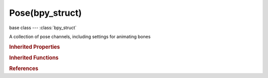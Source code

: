 Pose(bpy_struct)
================

.. module:: bpy.types

base class --- :class:`bpy_struct`

.. class:: Pose(bpy_struct)

   A collection of pose channels, including settings for animating bones

   .. data:: animation_visualization

      Animation data for this data-block

      :type: :class:`AnimViz`, (readonly, never None)

   .. data:: bone_groups

      Groups of the bones

      :type: :class:`BoneGroups` :class:`bpy_prop_collection` of :class:`BoneGroup`, (readonly)

   .. data:: bones

      Individual pose bones for the armature

      :type: :class:`bpy_prop_collection` of :class:`PoseBone`, (readonly)

   .. data:: ik_param

      Parameters for IK solver

      :type: :class:`IKParam`, (readonly)

   .. attribute:: ik_solver

      Selection of IK solver for IK chain

      * ``LEGACY`` Standard, Original IK solver.
      * ``ITASC`` iTaSC, Multi constraint, stateful IK solver.

      :type: enum in ['LEGACY', 'ITASC'], default 'LEGACY'

   .. classmethod:: bl_rna_get_subclass(id, default=None)
   
      :arg id: The RNA type identifier.
      :type id: string
      :return: The RNA type or default when not found.
      :rtype: :class:`bpy.types.Struct` subclass


   .. classmethod:: bl_rna_get_subclass_py(id, default=None)
   
      :arg id: The RNA type identifier.
      :type id: string
      :return: The class or default when not found.
      :rtype: type


.. rubric:: Inherited Properties

.. hlist::
   :columns: 2

   * :class:`bpy_struct.id_data`

.. rubric:: Inherited Functions

.. hlist::
   :columns: 2

   * :class:`bpy_struct.as_pointer`
   * :class:`bpy_struct.driver_add`
   * :class:`bpy_struct.driver_remove`
   * :class:`bpy_struct.get`
   * :class:`bpy_struct.is_property_hidden`
   * :class:`bpy_struct.is_property_readonly`
   * :class:`bpy_struct.is_property_set`
   * :class:`bpy_struct.items`
   * :class:`bpy_struct.keyframe_delete`
   * :class:`bpy_struct.keyframe_insert`
   * :class:`bpy_struct.keys`
   * :class:`bpy_struct.path_from_id`
   * :class:`bpy_struct.path_resolve`
   * :class:`bpy_struct.property_unset`
   * :class:`bpy_struct.type_recast`
   * :class:`bpy_struct.values`

.. rubric:: References

.. hlist::
   :columns: 2

   * :class:`Object.pose`

